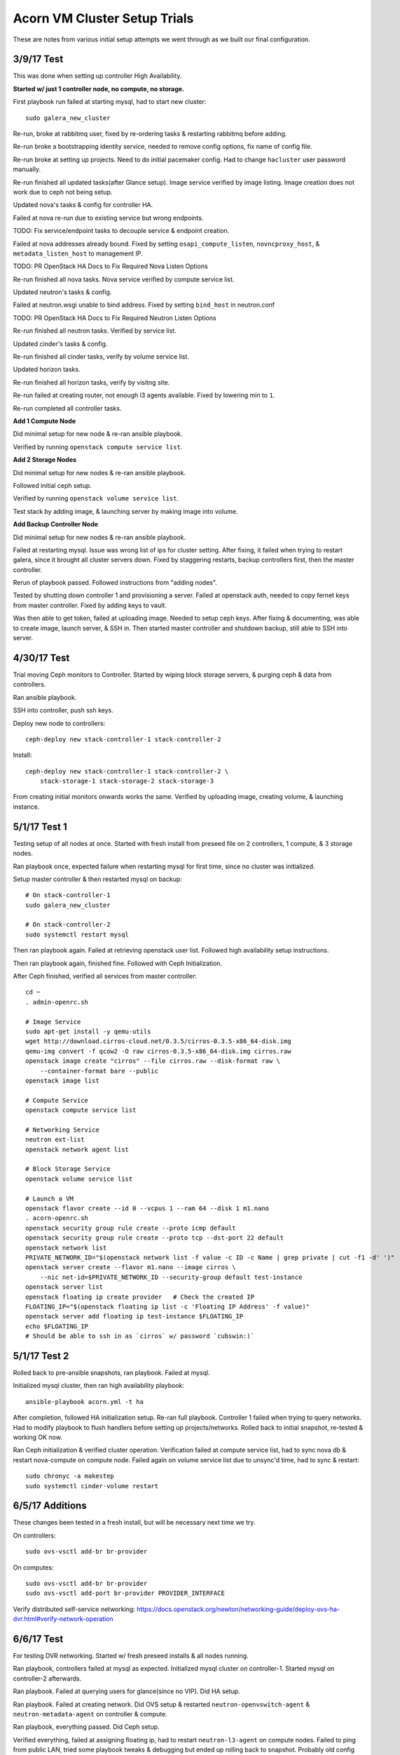==============================
Acorn VM Cluster Setup Trials
==============================

These are notes from various initial setup attempts we went through as we built
our final configuration.


3/9/17 Test
============

This was done when setting up controller High Availability.

**Started w/ just 1 controller node, no compute, no storage.**

First playbook run failed at starting mysql, had to start new cluster::

    sudo galera_new_cluster

Re-run, broke at rabbitmq user, fixed by re-ordering tasks & restarting
rabbitmq before adding.

Re-run broke a bootstrapping identity service, needed to remove config options,
fix name of config file.

Re-run broke at setting up projects. Need to do initial pacemaker config. Had
to change ``hacluster`` user password manually.

Re-run finished all updated tasks(after Glance setup). Image service verified
by image listing. Image creation does not work due to ceph not being setup.

Updated nova's tasks & config for controller HA.

Failed at nova re-run due to existing service but wrong endpoints.

TODO: Fix service/endpoint tasks to decouple service & endpoint creation.

Failed at nova addresses already bound. Fixed by setting
``osapi_compute_listen``, ``novncproxy_host``, & ``metadata_listen_host`` to
management IP.

TODO: PR OpenStack HA Docs to Fix Required Nova Listen Options

Re-run finished all nova tasks. Nova service verified by compute service list.

Updated neutron's tasks & config.

Failed at neutron.wsgi unable to bind address. Fixed by setting ``bind_host``
in neutron.conf

TODO: PR OpenStack HA Docs to Fix Required Neutron Listen Options

Re-run finished all neutron tasks. Verified by service list.

Updated cinder's tasks & config.

Re-run finished all cinder tasks, verify by volume service list.

Updated horizon tasks.

Re-run finished all horizon tasks, verify by visitng site.

Re-run failed at creating router, not enough l3 agents available. Fixed by
lowering min to ``1``.

Re-run completed all controller tasks.


**Add 1 Compute Node**

Did minimal setup for new node & re-ran ansible playbook.

Verified by running ``openstack compute service list``.


**Add 2 Storage Nodes**

Did minimal setup for new nodes & re-ran ansible playbook.

Followed initial ceph setup.

Verified by running ``openstack volume service list``.

Test stack by adding image, & launching server by making image into volume.


**Add Backup Controller Node**

Did minimal setup for new nodes & re-ran ansible playbook.

Failed at restarting mysql. Issue was wrong list of ips for cluster setting.
After fixing, it failed when trying to restart galera, since it brought all
cluster servers down. Fixed by staggering restarts, backup controllers first,
then the master controller.

Rerun of playbook passed. Followed instructions from "adding nodes".

Tested by shutting down controller 1 and provisioning a server. Failed at
openstack auth, needed to copy fernet keys from master controller. Fixed by
adding keys to vault.

Was then able to get token, failed at uploading image. Needed to setup ceph keys.
After fixing & documenting, was able to create image, launch server, & SSH in.
Then started master controller and shutdown backup, still able to SSH into server.


4/30/17 Test
=============

Trial moving Ceph monitors to Controller. Started by wiping block storage
servers, & purging ceph & data from controllers.

Ran ansible playbook.

SSH into controller, push ssh keys.

Deploy new node to controllers::

    ceph-deploy new stack-controller-1 stack-controller-2

Install::

    ceph-deploy new stack-controller-1 stack-controller-2 \
        stack-storage-1 stack-storage-2 stack-storage-3

From creating initial monitors onwards works the same. Verified by uploading
image, creating volume, & launching instance.


5/1/17 Test 1
==============

Testing setup of all nodes at once. Started with fresh install from preseed
file on 2 controllers, 1 compute, & 3 storage nodes.

Ran playbook once, expected failure when restarting mysql for first time, since
no cluster was initialized.

Setup master controller & then restarted mysql on backup::

    # On stack-controller-1
    sudo galera_new_cluster

    # On stack-controller-2
    sudo systemctl restart mysql

Then ran playbook again. Failed at retrieving openstack user list. Followed
high availability setup instructions.

Then ran playbook again, finished fine. Followed with Ceph Initialization.

After Ceph finished, verified all services from master controller::

    cd ~
    . admin-openrc.sh

    # Image Service
    sudo apt-get install -y qemu-utils
    wget http://download.cirros-cloud.net/0.3.5/cirros-0.3.5-x86_64-disk.img
    qemu-img convert -f qcow2 -O raw cirros-0.3.5-x86_64-disk.img cirros.raw
    openstack image create "cirros" --file cirros.raw --disk-format raw \
        --container-format bare --public
    openstack image list

    # Compute Service
    openstack compute service list

    # Networking Service
    neutron ext-list
    openstack network agent list

    # Block Storage Service
    openstack volume service list

    # Launch a VM
    openstack flavor create --id 0 --vcpus 1 --ram 64 --disk 1 m1.nano
    . acorn-openrc.sh
    openstack security group rule create --proto icmp default
    openstack security group rule create --proto tcp --dst-port 22 default
    openstack network list
    PRIVATE_NETWORK_ID="$(openstack network list -f value -c ID -c Name | grep private | cut -f1 -d' ')"
    openstack server create --flavor m1.nano --image cirros \
        --nic net-id=$PRIVATE_NETWORK_ID --security-group default test-instance
    openstack server list
    openstack floating ip create provider   # Check the created IP
    FLOATING_IP="$(openstack floating ip list -c 'Floating IP Address' -f value)"
    openstack server add floating ip test-instance $FLOATING_IP
    echo $FLOATING_IP
    # Should be able to ssh in as `cirros` w/ password `cubswin:)`


5/1/17 Test 2
==============

Rolled back to pre-ansible snapshots, ran playbook. Failed at mysql.

Initialized mysql cluster, then ran high availability playbook::

    ansible-playbook acorn.yml -t ha

After completion, followed HA initialization setup. Re-ran full playbook.
Controller 1 failed when trying to query networks. Had to modify playbook to
flush handlers before setting up projects/networks. Rolled back to initial
snapshot, re-tested & working OK now.

Ran Ceph initialization & verified cluster operation. Verification failed at
compute service list, had to sync nova db & restart nova-compute on compute
node. Failed again on volume service list due to unsync'd time, had to sync &
restart::

    sudo chronyc -a makestep
    sudo systemctl cinder-volume restart


6/5/17 Additions
=================

These changes been tested in a fresh install, but will be necessary next time
we try.

On controllers::

    sudo ovs-vsctl add-br br-provider

On computes::

    sudo ovs-vsctl add-br br-provider
    sudo ovs-vsctl add-port br-provider PROVIDER_INTERFACE

Verify distributed self-service networking:
https://docs.openstack.org/newton/networking-guide/deploy-ovs-ha-dvr.html#verify-network-operation


6/6/17 Test
============

For testing DVR networking. Started w/ fresh preseed installs & all nodes
running.

Ran playbook, controllers failed at mysql as expected. Initialized mysql
cluster on controller-1. Started mysql on controller-2 afterwards.

Ran playbook. Failed at querying users for glance(since no VIP). Did HA setup.

Ran playbook. Failed at creating network. Did OVS setup & restarted
``neutron-openvswitch-agent`` & ``neutron-metadata-agent`` on controller &
compute.

Ran playbook, everything passed. Did Ceph setup.

Verified everything, failed at assigning floating ip, had to restart
``neutron-l3-agent`` on compute nodes. Failed to ping from public LAN, tried
some playbook tweaks & debugging but ended up rolling back to snapshot.
Probably old config messing stuff up.

6/7/17 Test
============

Try to get DVR working again....

Ran playbook, failed at mysql. Started cluster. Ran ``ha`` tags, setup
pacemaker & OVS bridge.

Ran playbook, failed at creating neutron user. Re-ran playbook & it
completed past that(maybe due to low resources?)

But failed at creating Router. Restarted neutron-metadata-agent on controllers
& it completed(added restart to playbook).

Ran ``pcs resource cleanup`` to refresh pacemaker status.

Setup Ceph. Verified operation, can SSH into instance & ping internet.

8/4/17 Test
============

Test moving cinder-volume to controller nodes. 2 controllers, 1 compute, 2
storage.

Followed ``Initial Cluster Setup`` section.

Ran playbook.



